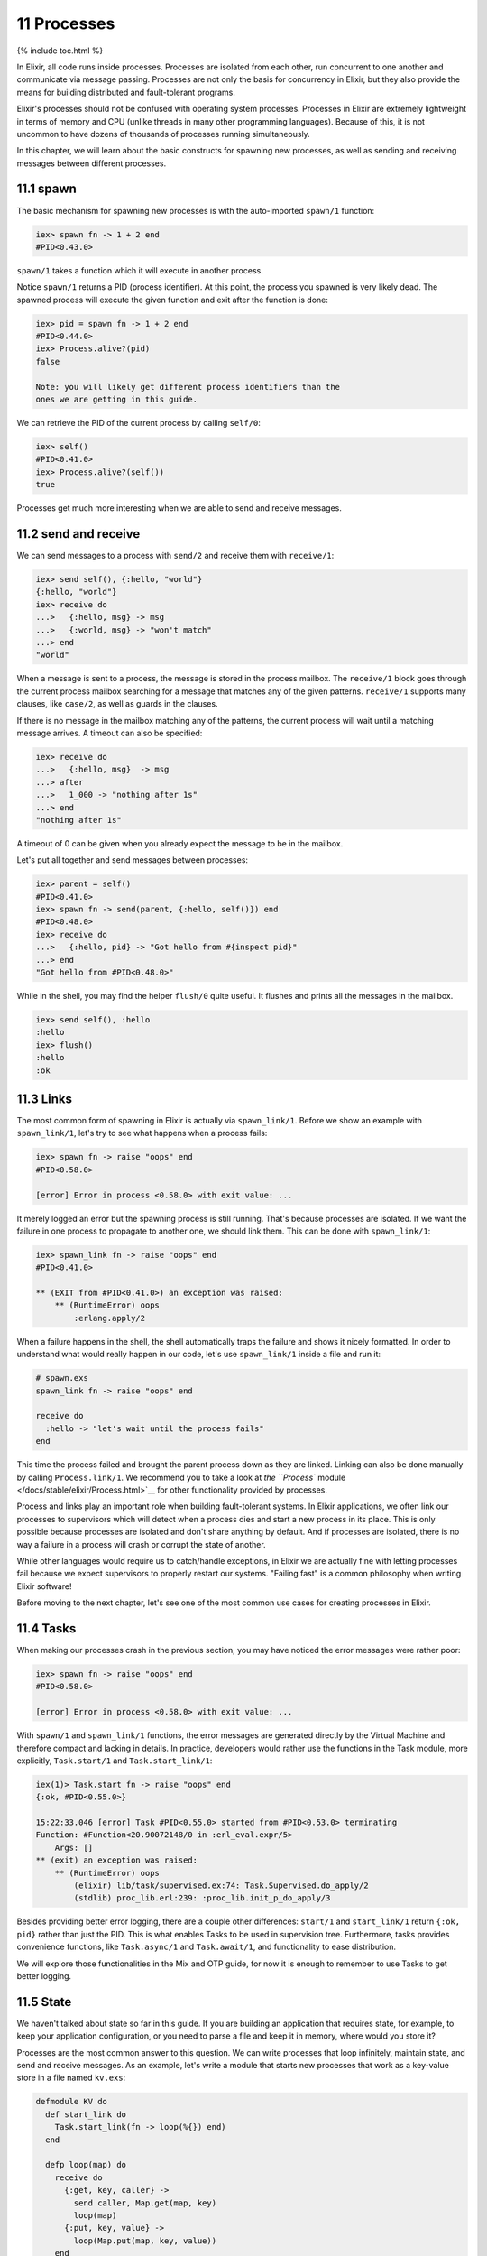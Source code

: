 11 Processes
==========================================================

{% include toc.html %}

In Elixir, all code runs inside processes. Processes are isolated from
each other, run concurrent to one another and communicate via message
passing. Processes are not only the basis for concurrency in Elixir, but
they also provide the means for building distributed and fault-tolerant
programs.

Elixir's processes should not be confused with operating system
processes. Processes in Elixir are extremely lightweight in terms of
memory and CPU (unlike threads in many other programming languages).
Because of this, it is not uncommon to have dozens of thousands of
processes running simultaneously.

In this chapter, we will learn about the basic constructs for spawning
new processes, as well as sending and receiving messages between
different processes.

11.1 spawn
----------

The basic mechanism for spawning new processes is with the auto-imported
``spawn/1`` function:

.. code:: iex

    iex> spawn fn -> 1 + 2 end
    #PID<0.43.0>

``spawn/1`` takes a function which it will execute in another process.

Notice ``spawn/1`` returns a PID (process identifier). At this point,
the process you spawned is very likely dead. The spawned process will
execute the given function and exit after the function is done:

.. code:: iex

    iex> pid = spawn fn -> 1 + 2 end
    #PID<0.44.0>
    iex> Process.alive?(pid)
    false

    Note: you will likely get different process identifiers than the
    ones we are getting in this guide.

We can retrieve the PID of the current process by calling ``self/0``:

.. code:: iex

    iex> self()
    #PID<0.41.0>
    iex> Process.alive?(self())
    true

Processes get much more interesting when we are able to send and receive
messages.

11.2 send and receive
---------------------

We can send messages to a process with ``send/2`` and receive them with
``receive/1``:

.. code:: iex

    iex> send self(), {:hello, "world"}
    {:hello, "world"}
    iex> receive do
    ...>   {:hello, msg} -> msg
    ...>   {:world, msg} -> "won't match"
    ...> end
    "world"

When a message is sent to a process, the message is stored in the
process mailbox. The ``receive/1`` block goes through the current
process mailbox searching for a message that matches any of the given
patterns. ``receive/1`` supports many clauses, like ``case/2``, as well
as guards in the clauses.

If there is no message in the mailbox matching any of the patterns, the
current process will wait until a matching message arrives. A timeout
can also be specified:

.. code:: iex

    iex> receive do
    ...>   {:hello, msg}  -> msg
    ...> after
    ...>   1_000 -> "nothing after 1s"
    ...> end
    "nothing after 1s"

A timeout of 0 can be given when you already expect the message to be in
the mailbox.

Let's put all together and send messages between processes:

.. code:: iex

    iex> parent = self()
    #PID<0.41.0>
    iex> spawn fn -> send(parent, {:hello, self()}) end
    #PID<0.48.0>
    iex> receive do
    ...>   {:hello, pid} -> "Got hello from #{inspect pid}"
    ...> end
    "Got hello from #PID<0.48.0>"

While in the shell, you may find the helper ``flush/0`` quite useful. It
flushes and prints all the messages in the mailbox.

.. code:: iex

    iex> send self(), :hello
    :hello
    iex> flush()
    :hello
    :ok

11.3 Links
----------

The most common form of spawning in Elixir is actually via
``spawn_link/1``. Before we show an example with ``spawn_link/1``, let's
try to see what happens when a process fails:

.. code:: iex

    iex> spawn fn -> raise "oops" end
    #PID<0.58.0>

    [error] Error in process <0.58.0> with exit value: ...

It merely logged an error but the spawning process is still running.
That's because processes are isolated. If we want the failure in one
process to propagate to another one, we should link them. This can be
done with ``spawn_link/1``:

.. code:: iex

    iex> spawn_link fn -> raise "oops" end
    #PID<0.41.0>

    ** (EXIT from #PID<0.41.0>) an exception was raised:
        ** (RuntimeError) oops
            :erlang.apply/2

When a failure happens in the shell, the shell automatically traps the
failure and shows it nicely formatted. In order to understand what would
really happen in our code, let's use ``spawn_link/1`` inside a file and
run it:

.. code:: iex

    # spawn.exs
    spawn_link fn -> raise "oops" end

    receive do
      :hello -> "let's wait until the process fails"
    end

This time the process failed and brought the parent process down as they
are linked. Linking can also be done manually by calling
``Process.link/1``. We recommend you to take a look at `the ``Process``
module </docs/stable/elixir/Process.html>`__ for other functionality
provided by processes.

Process and links play an important role when building fault-tolerant
systems. In Elixir applications, we often link our processes to
supervisors which will detect when a process dies and start a new
process in its place. This is only possible because processes are
isolated and don't share anything by default. And if processes are
isolated, there is no way a failure in a process will crash or corrupt
the state of another.

While other languages would require us to catch/handle exceptions, in
Elixir we are actually fine with letting processes fail because we
expect supervisors to properly restart our systems. "Failing fast" is a
common philosophy when writing Elixir software!

Before moving to the next chapter, let's see one of the most common use
cases for creating processes in Elixir.

11.4 Tasks
----------

When making our processes crash in the previous section, you may have
noticed the error messages were rather poor:

.. code:: iex

    iex> spawn fn -> raise "oops" end
    #PID<0.58.0>

    [error] Error in process <0.58.0> with exit value: ...

With ``spawn/1`` and ``spawn_link/1`` functions, the error messages are
generated directly by the Virtual Machine and therefore compact and
lacking in details. In practice, developers would rather use the
functions in the Task module, more explicitly, ``Task.start/1`` and
``Task.start_link/1``:

.. code:: iex

    iex(1)> Task.start fn -> raise "oops" end
    {:ok, #PID<0.55.0>}

    15:22:33.046 [error] Task #PID<0.55.0> started from #PID<0.53.0> terminating
    Function: #Function<20.90072148/0 in :erl_eval.expr/5>
        Args: []
    ** (exit) an exception was raised:
        ** (RuntimeError) oops
            (elixir) lib/task/supervised.ex:74: Task.Supervised.do_apply/2
            (stdlib) proc_lib.erl:239: :proc_lib.init_p_do_apply/3

Besides providing better error logging, there are a couple other
differences: ``start/1`` and ``start_link/1`` return ``{:ok, pid}``
rather than just the PID. This is what enables Tasks to be used in
supervision tree. Furthermore, tasks provides convenience functions,
like ``Task.async/1`` and ``Task.await/1``, and functionality to ease
distribution.

We will explore those functionalities in the Mix and OTP guide, for now
it is enough to remember to use Tasks to get better logging.

11.5 State
----------

We haven't talked about state so far in this guide. If you are building
an application that requires state, for example, to keep your
application configuration, or you need to parse a file and keep it in
memory, where would you store it?

Processes are the most common answer to this question. We can write
processes that loop infinitely, maintain state, and send and receive
messages. As an example, let's write a module that starts new processes
that work as a key-value store in a file named ``kv.exs``:

.. code:: elixir

    defmodule KV do
      def start_link do
        Task.start_link(fn -> loop(%{}) end)
      end

      defp loop(map) do
        receive do
          {:get, key, caller} ->
            send caller, Map.get(map, key)
            loop(map)
          {:put, key, value} ->
            loop(Map.put(map, key, value))
        end
      end
    end

Note that the ``start_link`` function basically spawns a new process
that runs the ``loop/1`` function, starting with an empty map. The
``loop/1`` function then waits for messages and performs the appropriate
action for each message. In case of a ``:get`` message, it sends a
message back to the caller and calls ``loop/1`` again, to wait for a new
message. While the ``:put`` message actually invokes ``loop/1`` with a
new version of the map, with the given ``key`` and ``value`` stored.

Let's give it a try by running ``iex kv.exs``:

.. code:: iex

    iex> {:ok, pid} = KV.start_link
    #PID<0.62.0>
    iex> send pid, {:get, :hello, self()}
    {:get, :hello, #PID<0.41.0>}
    iex> flush
    nil

At first, the process map has no keys, so sending a ``:get`` message and
then flushing the current process inbox returns ``nil``. Let's send a
``:put`` message and try it again:

.. code:: iex

    iex> send pid, {:put, :hello, :world}
    #PID<0.62.0>
    iex> send pid, {:get, :hello, self()}
    {:get, :hello, #PID<0.41.0>}
    iex> flush
    :world

Notice how the process is keeping a state and we can get and update this
state by sending the process messages. In fact, any process that knows
the ``pid`` above will be able to send it messages and manipulate the
state.

It is also possible to register the ``pid``, giving it a name, and
allowing everyone that knows the name to send it messages:

.. code:: iex

    iex> Process.register(pid, :kv)
    true
    iex> send :kv, {:get, :hello, self()}
    {:get, :hello, #PID<0.41.0>}
    iex> flush
    :world

Using processes around state and name registering are very common
patterns in Elixir applications. However, most of the time, we won't
implement those patterns manually as above, but by using one of the many
of the abstractions that ships with Elixir. For example, Elixir provides
`agents </docs/stable/elixir/Agent.html>`__ which are simple
abstractions around state:

.. code:: iex

    iex> {:ok, pid} = Agent.start_link(fn -> %{} end)
    {:ok, #PID<0.72.0>}
    iex> Agent.update(pid, fn map -> Map.put(map, :hello, :world) end)
    :ok
    iex> Agent.get(pid, fn map -> Map.get(map, :hello) end)
    :world

A ``:name`` option could also be given to ``Agent.start_link/2`` and it
would be automatically registered. Besides agents, Elixir provides an
API for building generic servers (called GenServer), generic event
managers and event handlers (called GenEvent), tasks and more, all
powered by processes underneath. Those, along with supervision trees,
will be explored with more detail in the Mix and OTP guide which will
build a complete Elixir application from start to finish.

For now, let's move on and explore the world of I/O in Elixir.

